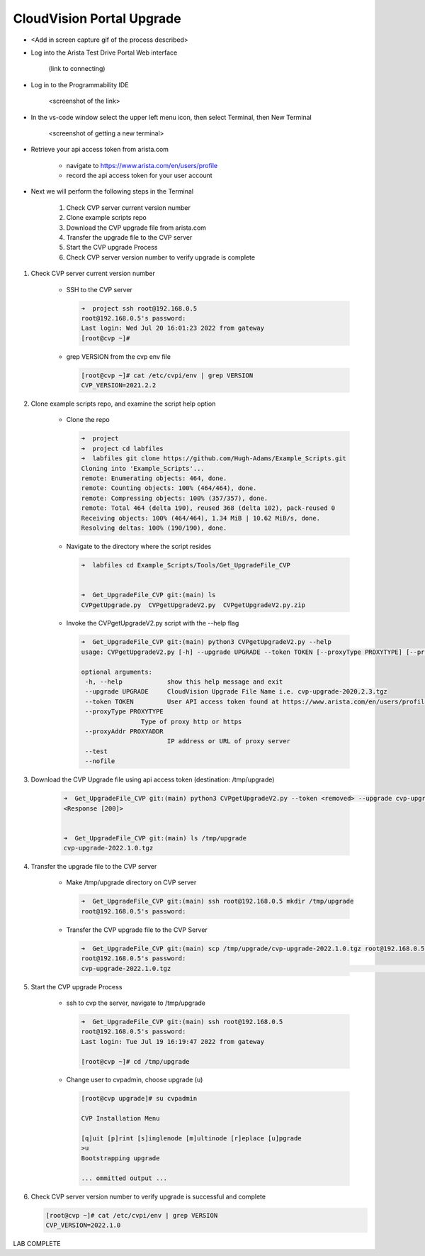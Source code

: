 CloudVision Portal Upgrade
==========================
* <Add in screen capture gif of the process described>
 
* Log into the Arista Test Drive Portal Web interface  

    (link to connecting)

* Log in to the Programmability IDE

   <screenshot of the link>

* In the vs-code window select the upper left menu icon, then select Terminal, then New Terminal

   <screenshot of getting a new terminal>

* Retrieve your api access token from arista.com
   
   * navigate to https://www.arista.com/en/users/profile
   * record the api access token for your user account


* Next we will perform the following steps in the Terminal

   #. Check CVP server current version number
   #. Clone example scripts repo
   #. Download the CVP upgrade file from arista.com
   #. Transfer the upgrade file to the CVP server
   #. Start the CVP upgrade Process 
   #. Check CVP server version number to verify upgrade is complete

#. Check CVP server current version number
   
    * SSH to the CVP server 

      .. code-block:: shell

        ➜  project ssh root@192.168.0.5
        root@192.168.0.5's password: 
        Last login: Wed Jul 20 16:01:23 2022 from gateway
        [root@cvp ~]# 

    
    * grep VERSION from the cvp env file 

      .. code-block:: shell

        [root@cvp ~]# cat /etc/cvpi/env | grep VERSION
        CVP_VERSION=2021.2.2

#. Clone example scripts repo, and examine the script help option

    * Clone the repo

      .. code-block:: shell

        ➜  project 
        ➜  project cd labfiles 
        ➜  labfiles git clone https://github.com/Hugh-Adams/Example_Scripts.git
        Cloning into 'Example_Scripts'...
        remote: Enumerating objects: 464, done.
        remote: Counting objects: 100% (464/464), done.
        remote: Compressing objects: 100% (357/357), done.
        remote: Total 464 (delta 190), reused 368 (delta 102), pack-reused 0
        Receiving objects: 100% (464/464), 1.34 MiB | 10.62 MiB/s, done.
        Resolving deltas: 100% (190/190), done.

    * Navigate to the directory where the script resides 

      .. code-block:: shell

        ➜  labfiles cd Example_Scripts/Tools/Get_UpgradeFile_CVP  
        

        ➜  Get_UpgradeFile_CVP git:(main) ls
        CVPgetUpgrade.py  CVPgetUpgradeV2.py  CVPgetUpgradeV2.py.zip

 
    * Invoke the CVPgetUpgradeV2.py script with the --help flag

      .. code-block:: shell

        ➜  Get_UpgradeFile_CVP git:(main) python3 CVPgetUpgradeV2.py --help
        usage: CVPgetUpgradeV2.py [-h] --upgrade UPGRADE --token TOKEN [--proxyType PROXYTYPE] [--proxyAddr PROXYADDR] [--test] [--nofile]

        optional arguments:
         -h, --help            show this help message and exit
         --upgrade UPGRADE     CloudVision Upgrade File Name i.e. cvp-upgrade-2020.2.3.tgz
         --token TOKEN         User API access token found at https://www.arista.com/en/users/profile
         --proxyType PROXYTYPE
                        Type of proxy http or https
         --proxyAddr PROXYADDR
                               IP address or URL of proxy server
         --test
         --nofile

#. Download the CVP Upgrade file using api access token (destination: /tmp/upgrade)

    .. code-block:: shell

        ➜  Get_UpgradeFile_CVP git:(main) python3 CVPgetUpgradeV2.py --token <removed> --upgrade cvp-upgrade-2022.1.0.tgz
        <Response [200]>


        ➜  Get_UpgradeFile_CVP git:(main) ls /tmp/upgrade 
        cvp-upgrade-2022.1.0.tgz

#. Transfer the upgrade file to the CVP server

    * Make /tmp/upgrade directory on CVP server
   
      .. code-block:: shell

          ➜  Get_UpgradeFile_CVP git:(main) ssh root@192.168.0.5 mkdir /tmp/upgrade
          root@192.168.0.5's password:  

    * Transfer the CVP upgrade file to the CVP Server

      .. code-block:: shell

          ➜  Get_UpgradeFile_CVP git:(main) scp /tmp/upgrade/cvp-upgrade-2022.1.0.tgz root@192.168.0.5:/tmp/upgrade/
          root@192.168.0.5's password: 
          cvp-upgrade-2022.1.0.tgz                                                                                                25% 1421MB  79.4MB/s   00:52 ETA


#. Start the CVP upgrade Process 

    * ssh to cvp the server, navigate to /tmp/upgrade    

      .. code-block:: shell

        ➜  Get_UpgradeFile_CVP git:(main) ssh root@192.168.0.5
        root@192.168.0.5's password: 
        Last login: Tue Jul 19 16:19:47 2022 from gateway

        [root@cvp ~]# cd /tmp/upgrade

    * Change user to cvpadmin, choose upgrade (u)

      .. code-block:: shell

        [root@cvp upgrade]# su cvpadmin

        CVP Installation Menu

        [q]uit [p]rint [s]inglenode [m]ultinode [r]eplace [u]pgrade
        >u
        Bootstrapping upgrade  

        ... ommitted output ...

#. Check CVP server version number to verify upgrade is successful and complete

   .. code-block:: shell

       [root@cvp ~]# cat /etc/cvpi/env | grep VERSION
       CVP_VERSION=2022.1.0

LAB COMPLETE

   